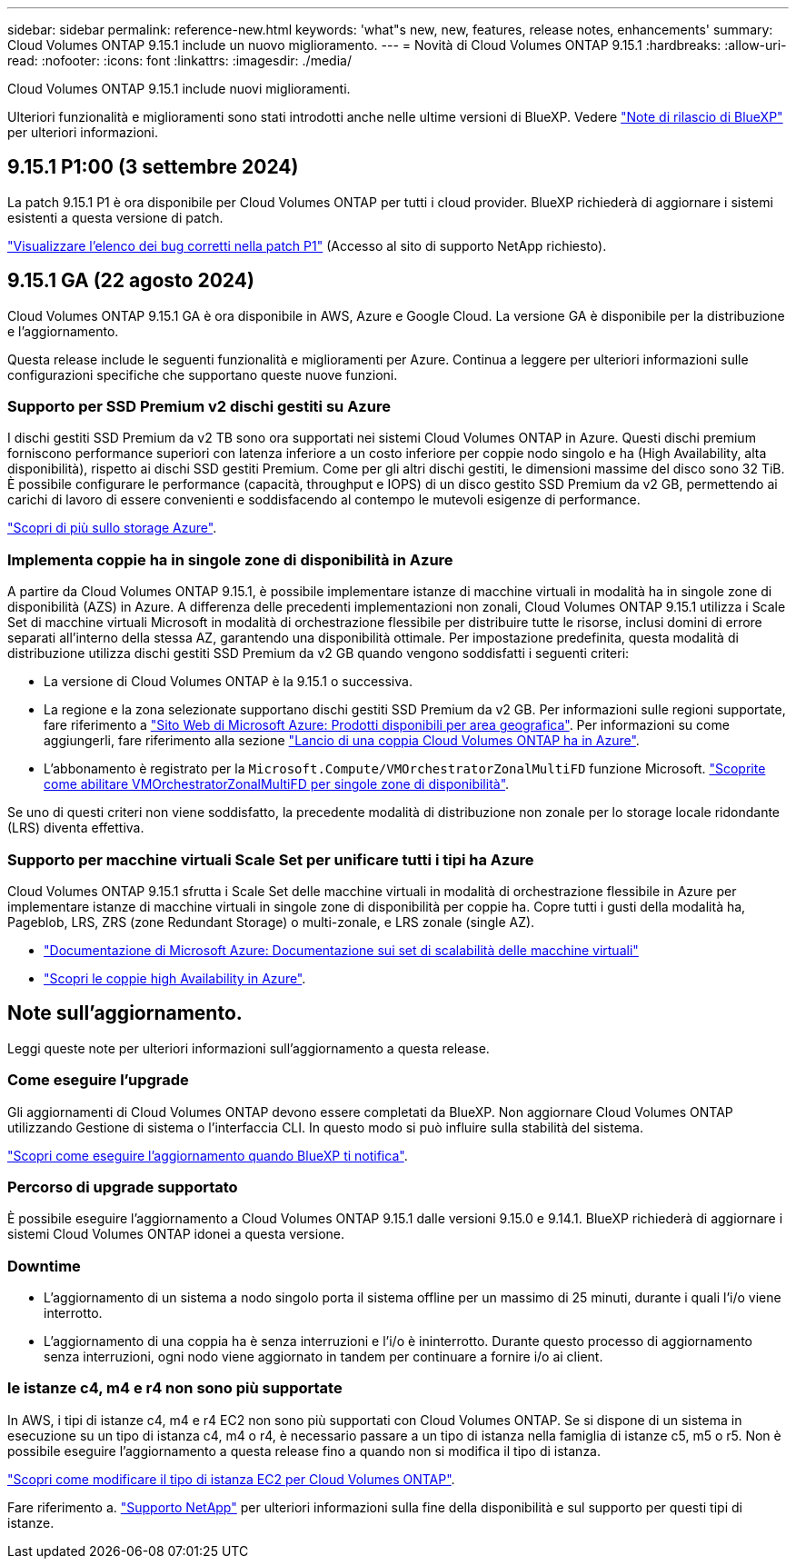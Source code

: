 ---
sidebar: sidebar 
permalink: reference-new.html 
keywords: 'what"s new, new, features, release notes, enhancements' 
summary: Cloud Volumes ONTAP 9.15.1 include un nuovo miglioramento. 
---
= Novità di Cloud Volumes ONTAP 9.15.1
:hardbreaks:
:allow-uri-read: 
:nofooter: 
:icons: font
:linkattrs: 
:imagesdir: ./media/


[role="lead"]
Cloud Volumes ONTAP 9.15.1 include nuovi miglioramenti.

Ulteriori funzionalità e miglioramenti sono stati introdotti anche nelle ultime versioni di BlueXP. Vedere https://docs.netapp.com/us-en/bluexp-cloud-volumes-ontap/whats-new.html["Note di rilascio di BlueXP"^] per ulteriori informazioni.



== 9.15.1 P1:00 (3 settembre 2024)

La patch 9.15.1 P1 è ora disponibile per Cloud Volumes ONTAP per tutti i cloud provider. BlueXP richiederà di aggiornare i sistemi esistenti a questa versione di patch.

link:https://mysupport.netapp.com/site/products/all/details/cloud-volumes-ontap/downloads-tab/download/62632/9.15.1P1["Visualizzare l'elenco dei bug corretti nella patch P1"^] (Accesso al sito di supporto NetApp richiesto).



== 9.15.1 GA (22 agosto 2024)

Cloud Volumes ONTAP 9.15.1 GA è ora disponibile in AWS, Azure e Google Cloud. La versione GA è disponibile per la distribuzione e l'aggiornamento.

Questa release include le seguenti funzionalità e miglioramenti per Azure. Continua a leggere per ulteriori informazioni sulle configurazioni specifiche che supportano queste nuove funzioni.



=== Supporto per SSD Premium v2 dischi gestiti su Azure

I dischi gestiti SSD Premium da v2 TB sono ora supportati nei sistemi Cloud Volumes ONTAP in Azure. Questi dischi premium forniscono performance superiori con latenza inferiore a un costo inferiore per coppie nodo singolo e ha (High Availability, alta disponibilità), rispetto ai dischi SSD gestiti Premium. Come per gli altri dischi gestiti, le dimensioni massime del disco sono 32 TiB. È possibile configurare le performance (capacità, throughput e IOPS) di un disco gestito SSD Premium da v2 GB, permettendo ai carichi di lavoro di essere convenienti e soddisfacendo al contempo le mutevoli esigenze di performance.

https://docs.netapp.com/us-en/bluexp-cloud-volumes-ontap/concept-storage.html#azure-storage["Scopri di più sullo storage Azure"^].



=== Implementa coppie ha in singole zone di disponibilità in Azure

A partire da Cloud Volumes ONTAP 9.15.1, è possibile implementare istanze di macchine virtuali in modalità ha in singole zone di disponibilità (AZS) in Azure. A differenza delle precedenti implementazioni non zonali, Cloud Volumes ONTAP 9.15.1 utilizza i Scale Set di macchine virtuali Microsoft in modalità di orchestrazione flessibile per distribuire tutte le risorse, inclusi domini di errore separati all'interno della stessa AZ, garantendo una disponibilità ottimale. Per impostazione predefinita, questa modalità di distribuzione utilizza dischi gestiti SSD Premium da v2 GB quando vengono soddisfatti i seguenti criteri:

* La versione di Cloud Volumes ONTAP è la 9.15.1 o successiva.
* La regione e la zona selezionate supportano dischi gestiti SSD Premium da v2 GB. Per informazioni sulle regioni supportate, fare riferimento a  https://azure.microsoft.com/en-us/explore/global-infrastructure/products-by-region/["Sito Web di Microsoft Azure: Prodotti disponibili per area geografica"^]. Per informazioni su come aggiungerli, fare riferimento alla sezione https://docs.netapp.com/us-en/bluexp-cloud-volumes-ontap/task-deploying-otc-azure.html#launching-a-cloud-volumes-ontap-ha-pair-in-azure["Lancio di una coppia Cloud Volumes ONTAP ha in Azure"^].
* L'abbonamento è registrato per la `Microsoft.Compute/VMOrchestratorZonalMultiFD` funzione Microsoft. https://docs.netapp.com/us-en/bluexp-cloud-volumes-ontap/task-saz-feature.html["Scoprite come abilitare VMOrchestratorZonalMultiFD per singole zone di disponibilità"^].


Se uno di questi criteri non viene soddisfatto, la precedente modalità di distribuzione non zonale per lo storage locale ridondante (LRS) diventa effettiva.



=== Supporto per macchine virtuali Scale Set per unificare tutti i tipi ha Azure

Cloud Volumes ONTAP 9.15.1 sfrutta i Scale Set delle macchine virtuali in modalità di orchestrazione flessibile in Azure per implementare istanze di macchine virtuali in singole zone di disponibilità per coppie ha. Copre tutti i gusti della modalità ha, Pageblob, LRS, ZRS (zone Redundant Storage) o multi-zonale, e LRS zonale (single AZ).

* https://learn.microsoft.com/en-us/azure/virtual-machine-scale-sets/["Documentazione di Microsoft Azure: Documentazione sui set di scalabilità delle macchine virtuali"^]
* https://docs.netapp.com/us-en/bluexp-cloud-volumes-ontap/concept-ha-azure.html["Scopri le coppie high Availability in Azure"^].




== Note sull'aggiornamento.

Leggi queste note per ulteriori informazioni sull'aggiornamento a questa release.



=== Come eseguire l'upgrade

Gli aggiornamenti di Cloud Volumes ONTAP devono essere completati da BlueXP. Non aggiornare Cloud Volumes ONTAP utilizzando Gestione di sistema o l'interfaccia CLI. In questo modo si può influire sulla stabilità del sistema.

link:http://docs.netapp.com/us-en/bluexp-cloud-volumes-ontap/task-updating-ontap-cloud.html["Scopri come eseguire l'aggiornamento quando BlueXP ti notifica"^].



=== Percorso di upgrade supportato

È possibile eseguire l'aggiornamento a Cloud Volumes ONTAP 9.15.1 dalle versioni 9.15.0 e 9.14.1. BlueXP richiederà di aggiornare i sistemi Cloud Volumes ONTAP idonei a questa versione.



=== Downtime

* L'aggiornamento di un sistema a nodo singolo porta il sistema offline per un massimo di 25 minuti, durante i quali l'i/o viene interrotto.
* L'aggiornamento di una coppia ha è senza interruzioni e l'i/o è ininterrotto. Durante questo processo di aggiornamento senza interruzioni, ogni nodo viene aggiornato in tandem per continuare a fornire i/o ai client.




=== le istanze c4, m4 e r4 non sono più supportate

In AWS, i tipi di istanze c4, m4 e r4 EC2 non sono più supportati con Cloud Volumes ONTAP. Se si dispone di un sistema in esecuzione su un tipo di istanza c4, m4 o r4, è necessario passare a un tipo di istanza nella famiglia di istanze c5, m5 o r5. Non è possibile eseguire l'aggiornamento a questa release fino a quando non si modifica il tipo di istanza.

link:https://docs.netapp.com/us-en/bluexp-cloud-volumes-ontap/task-change-ec2-instance.html["Scopri come modificare il tipo di istanza EC2 per Cloud Volumes ONTAP"^].

Fare riferimento a. link:https://mysupport.netapp.com/info/communications/ECMLP2880231.html["Supporto NetApp"^] per ulteriori informazioni sulla fine della disponibilità e sul supporto per questi tipi di istanze.
